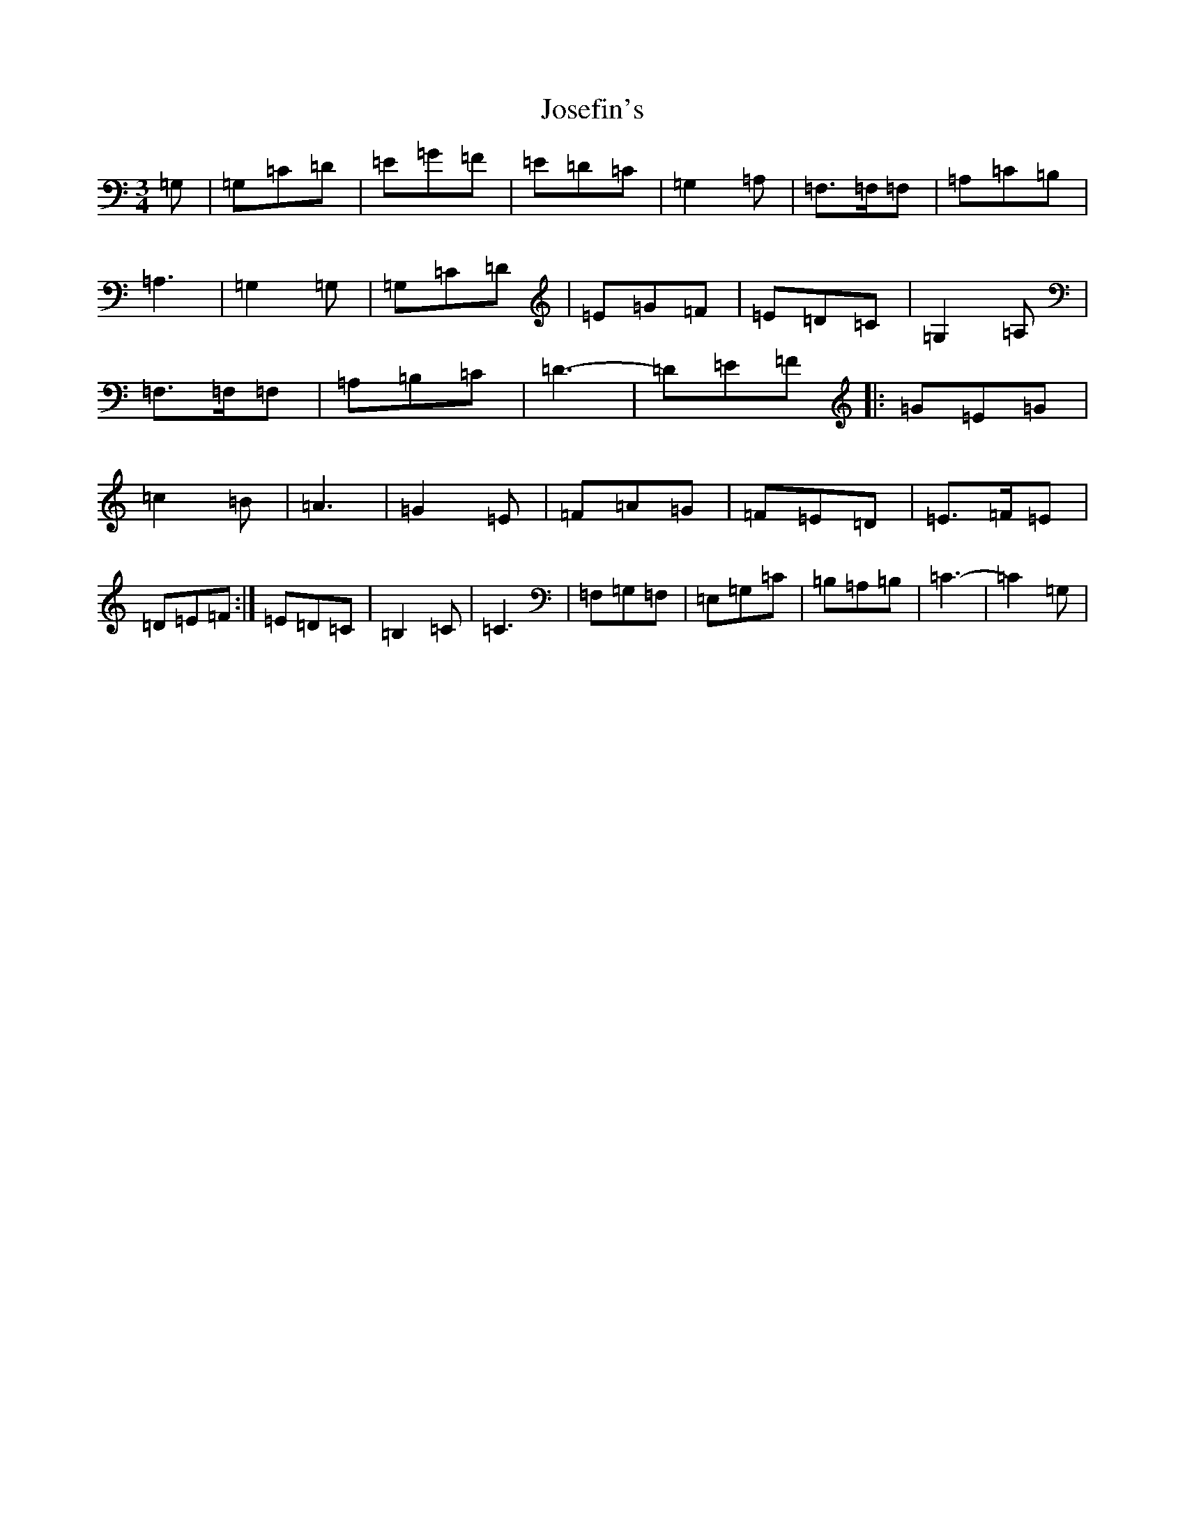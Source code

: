 X: 11022
T: Josefin's
S: https://thesession.org/tunes/1016#setting14235
R: waltz
M:3/4
L:1/8
K: C Major
=G,|=G,=C=D|=E=G=F|=E=D=C|=G,2=A,|=F,>=F,=F,|=A,=C=B,|=A,3|=G,2=G,|=G,=C=D|=E=G=F|=E=D=C|=G,2=A,|=F,>=F,=F,|=A,=B,=C|=D3-|=D=E=F|:=G=E=G|=c2=B|=A3|=G2=E|=F=A=G|=F=E=D|=E>=F=E|=D=E=F:|=E=D=C|=B,2=C|=C3|=F,=G,=F,|=E,=G,=C|=B,=A,=B,|=C3-|=C2=G,|